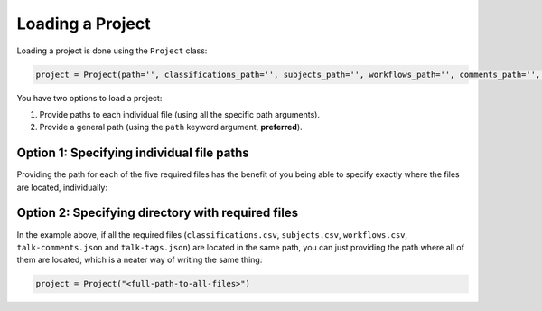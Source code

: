 Loading a Project
#################

Loading a project is done using the ``Project`` class:

.. code-block:: python

    project = Project(path='', classifications_path='', subjects_path='', workflows_path='', comments_path='', tags_path='')

You have two options to load a project:

#. Provide paths to each individual file (using all the specific path arguments).
#. Provide a general path (using the ``path`` keyword argument, **preferred**).

Option 1: Specifying individual file paths
==========================================

Providing the path for each of the five required files has the benefit of you being able to specify exactly where the files are located, individually:

.. code-block:: python
    :name: loading-project-option-1
    :linenos:

    classifications_path = "<full-path-to>/classifications.csv"
    subjects_path = "<full-path-to>/subjects.csv"
    workflows_path = "<full-path-to>/workflows.csv"
    comments_path = "<full-path-to>/comments.json"
    tags_path = "<full-path-to>/tags.json"

    project = Project(
            classifications_path=classifications_path,
            subjects_path=subjects_path,
            workflows_path=workflows_path,
            comments_path=comments_path,
            tags_path=tags_path
        )

Option 2: Specifying directory with required files
==================================================

In the example above, if all the required files (``classifications.csv``, ``subjects.csv``, ``workflows.csv``, ``talk-comments.json`` and ``talk-tags.json``) are located in the same path, you can just providing the path where all of them are located, which is a neater way of writing the same thing:

.. code-block:: python
    :name: loading-project-option-2

    project = Project("<full-path-to-all-files>")
